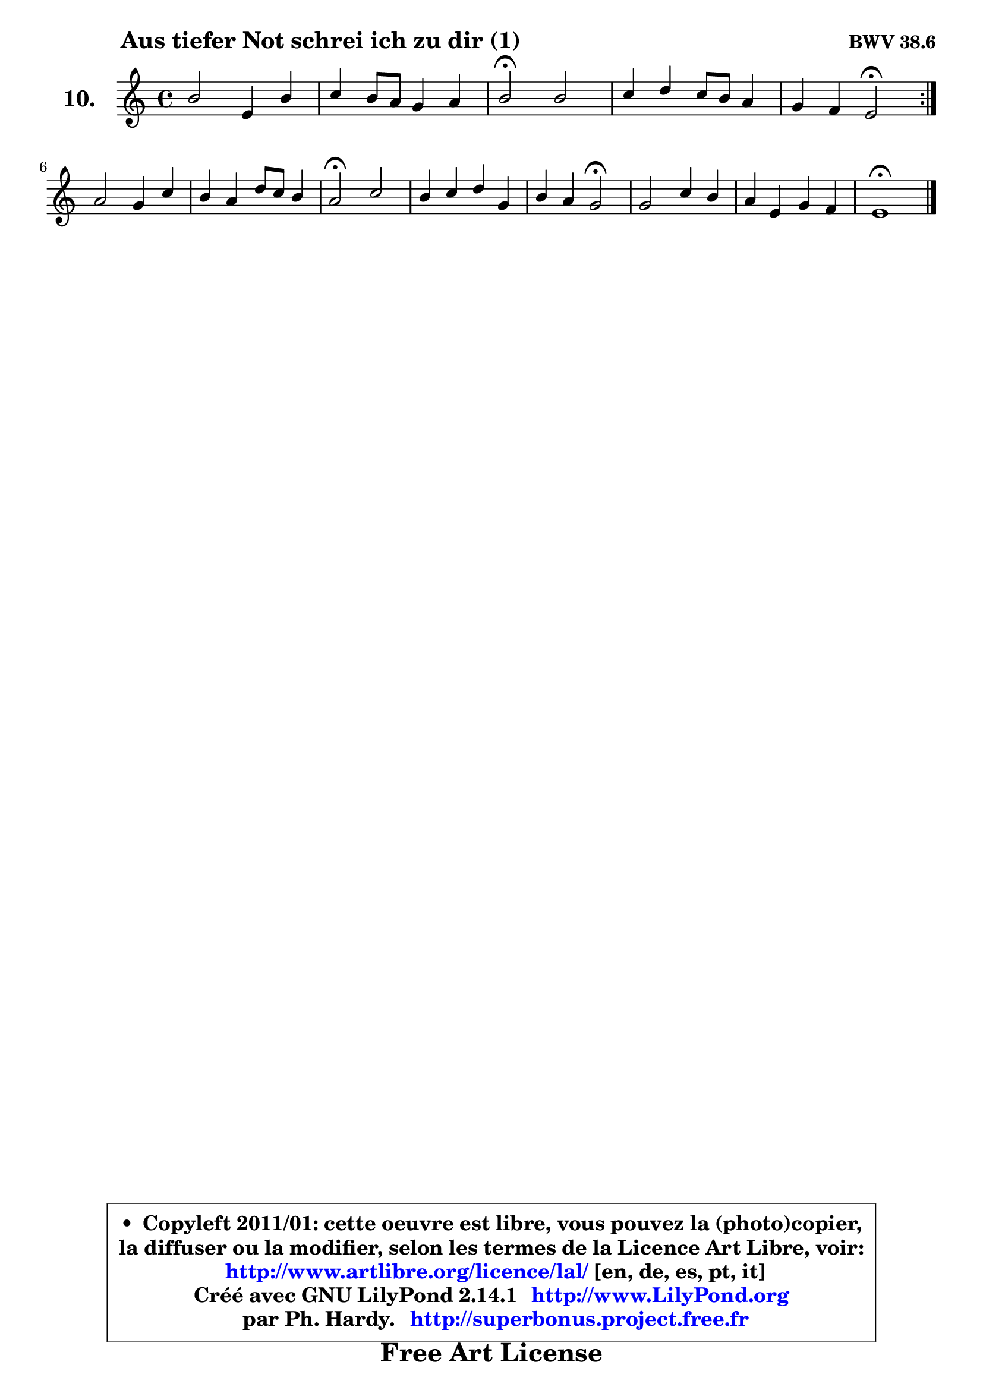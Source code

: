 
\version "2.14.1"

    \paper {
%	system-system-spacing #'padding = #0.1
%	score-system-spacing #'padding = #0.1
%	ragged-bottom = ##f
%	ragged-last-bottom = ##f
	}

    \header {
      opus = \markup { \bold "BWV 38.6" }
      piece = \markup { \hspace #9 \fontsize #2 \bold "Aus tiefer Not schrei ich zu dir (1)" }
      maintainer = "Ph. Hardy"
      maintainerEmail = "superbonus.project@free.fr"
      lastupdated = "2011/Jul/20"
      tagline = \markup { \fontsize #3 \bold "Free Art License" }
      copyright = \markup { \fontsize #3  \bold   \override #'(box-padding .  1.0) \override #'(baseline-skip . 2.9) \box \column { \center-align { \fontsize #-2 \line { • \hspace #0.5 Copyleft 2011/01: cette oeuvre est libre, vous pouvez la (photo)copier, } \line { \fontsize #-2 \line {la diffuser ou la modifier, selon les termes de la Licence Art Libre, voir: } } \line { \fontsize #-2 \with-url #"http://www.artlibre.org/licence/lal/" \line { \fontsize #1 \hspace #1.0 \with-color #blue http://www.artlibre.org/licence/lal/ [en, de, es, pt, it] } } \line { \fontsize #-2 \line { Créé avec GNU LilyPond 2.14.1 \with-url #"http://www.LilyPond.org" \line { \with-color #blue \fontsize #1 \hspace #1.0 \with-color #blue http://www.LilyPond.org } } } \line { \hspace #1.0 \fontsize #-2 \line {par Ph. Hardy. } \line { \fontsize #-2 \with-url #"http://superbonus.project.free.fr" \line { \fontsize #1 \hspace #1.0 \with-color #blue http://superbonus.project.free.fr } } } } } }

	  }

  guidemidi = {
	\repeat volta 2 {
        R1 |
        R1 |
        \tempo 4 = 34 r2 \tempo 4 = 78 r |
        R1 |
        r4 r4 \tempo 4 = 34 r2 \tempo 4 = 78 | } %fin du repeat
        R1 |
        R1 |
        \tempo 4 = 34 r2 \tempo 4 = 78 r |
        R1 |
        r4 r4 \tempo 4 = 34 r2 \tempo 4 = 78 |
        R1 |
        R1 |
        \tempo 4 = 34 r1 
	}

  upper = {
	\time 4/4
	\key a \minor
	\clef treble
	\voiceOne
	<< { 
	% SOPRANO
	\set Voice.midiInstrument = "acoustic grand"
	\relative c'' {
	\repeat volta 2 {
        b2 e,4 b' |
        c4 b8 a g4 a |
        b2\fermata b |
        c4 d c8 b a4 |
        g4 f e2\fermata | } %fin du repeat
\break
        a2 g4 c |
        b4 a d8 c b4 |
        a2\fermata c |
        b4 c d g, |
        b4 a g2\fermata |
        g2 c4 b |
        a4 e g f |
        e1\fermata |
        \bar "|."
	} % fin de relative
	}

%	\context Voice="1" { \voiceTwo 
%	% ALTO
%	\set Voice.midiInstrument = "acoustic grand"
%	\relative c' {
%	\repeat volta 2 {
%        e2 e4 gis |
%        a4 g!8 fis e4 fis |
%        gis2 gis |
%        a4 b c f, |
%        e4 d8 c b2 | } %fin du repeat
%        e2 d4 e8 fis |
%        g4 a b8 a gis4 |
%        e2 a |
%        g4 g g8 f e4 |
%        d4 c b2 |
%        e2 e4 e8 d |
%        c4 c d2 ~ |
%	d4 c4 b2 |
%        \bar "|."
%	} % fin de relative
%	\oneVoice
%	} >>
 >>
	}

    lower = {
	\time 4/4
	\key a \minor
	\clef bass
	%\partial 4
	\voiceOne
	<< { 
	% TENOR
	\set Voice.midiInstrument = "acoustic grand"
	\relative c' {
	\repeat volta 2 {
        gis2 a4 d |
        e4 d e8 d c4 |
        b2 e |
        e4 f g c, |
        c8 b a4 gis2 | } %fin du repeat
        a2 b4 c |
        d4 d8 e f4 b, |
        c2 e |
        e4 e d c |
        fis,8 g4 fis8 g2 |
        g2 a4 gis |
        a4 g! g a |
        b!4 a gis2 |
        \bar "|."
	} % fin de relative
	}
	\context Voice="1" { \voiceTwo 
	% BASS
	\set Voice.midiInstrument = "acoustic grand"
	\relative c {
	\repeat volta 2 {
        d2 c4 b |
        a4 b c8 b a4 |
        e'2\fermata e |
        a4 g8 f e4 f |
        c4 d e2\fermata | } %fin du repeat
        c2 b4 a |
        g8 g' f8 e d4 e |
        a,2\fermata a' |
        e4 d8 c b4 c |
        d4 d, g2\fermata |
        c2 a4 e' |
        f4 c bes a |
        gis4 a e2\fermata |
        \bar "|."
	} % fin de relative
	\oneVoice
	} >>
	}


    \score { 

	\new PianoStaff <<
	\set PianoStaff.instrumentName = \markup { \bold \huge "10." }
	\new Staff = "upper" \upper
%	\new Staff = "lower" \lower
	>>

    \layout {
%	ragged-last = ##f
	\context {
	\Staff
	\override VerticalAxisGroup #'staff-staff-spacing =
	#'(('basic-distance . 10)
	(minimum-distance . 10)
	(padding . 1.1)
	(stretchability . 10))
	 }

	   }

         } % fin de score

  \score {
\unfoldRepeats { << \guidemidi \upper >> }
    \midi {
    \context {
     \Staff
      \remove "Staff_performer"
               }

     \context {
      \Voice
       \consists "Staff_performer"
                }

     \context { 
      \Score
      tempoWholesPerMinute = #(ly:make-moment 78 4)
		}
	    }
	}


